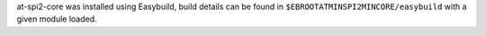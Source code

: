 at-spi2-core was installed using Easybuild, build details can be found in ``$EBROOTATMINSPI2MINCORE/easybuild`` with a given module loaded.

